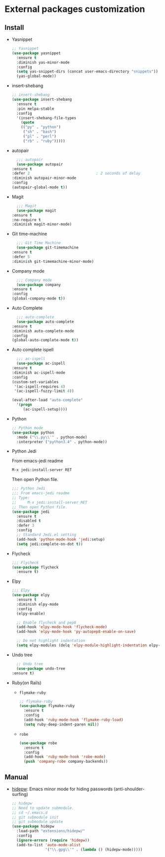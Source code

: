 * External packages customization

** Install
   - Yasnippet
     #+BEGIN_SRC emacs-lisp
       ;; Yasnippet
       (use-package yasnippet
         :ensure t
         :diminish yas-minor-mode
         :config
         (setq yas-snippet-dirs (concat user-emacs-directory "snippets"))
         (yas-global-mode))
     #+END_SRC

   - insert-shebang
     #+BEGIN_SRC emacs-lisp
       ;; insert-shebang
       (use-package insert-shebang
         :ensure t
         :pin melpa-stable
         :config
         '(insert-shebang-file-types
           (quote
           (("py" . "python")
            ("sh" . "bash")
            ("pl" . "perl")
            ("rb" . "ruby")))))
     #+END_SRC

   - autopair
     #+BEGIN_SRC emacs-lisp
       ;;; autopair
       (use-package autopair
	 :ensure t
	 :defer 2                              ; 2 seconds of delay
	 :diminish autopair-minor-mode
	 :config
	 (autopair-global-mode t))
     #+END_SRC

   - Magit
     #+BEGIN_SRC emacs-lisp
       ;;; Magit
       (use-package magit
	 :ensure t
	 :no-require t
	 :diminish magit-minor-mode)
     #+END_SRC

   - Git time-machine
     #+BEGIN_SRC emacs-lisp
       ;;; Git Time Machine
       (use-package git-timemachine
	 :ensure t
	 :defer 5
	 :diminish git-timemachine-minor-mode)
     #+END_SRC

   - Company mode
     #+BEGIN_SRC emacs-lisp
       ;;; Company mode
       (use-package company
	 :ensure t
	 :config
	 (global-company-mode t))
     #+END_SRC

   - Auto Complete
     #+BEGIN_SRC emacs-lisp
       ;;; auto-complete
       (use-package auto-complete
	 :ensure t
	 :diminish auto-complete-mode
	 :config
	 (global-auto-complete-mode t))
     #+END_SRC

   - Auto complete ispell
     #+BEGIN_SRC emacs-lisp
       ;;; ac-ispell
       (use-package ac-ispell
	 :ensure t
	 :diminish ac-ispell-mode
	 :config
	 (custom-set-variables
	  '(ac-ispell-requires 4)
	  '(ac-ispell-fuzzy-limit 4))

	 (eval-after-load "auto-complete"
	   '(progn
	      (ac-ispell-setup))))
     #+END_SRC

   - Python
     #+BEGIN_SRC emacs-lisp
       ;; Python mode
       (use-package python
         :mode ("\\.py\\'" . python-mode)
         :interpreter ("python3.4" . python-mode))
     #+END_SRC

   - Python Jedi

     From emacs-jedi readme
     #+BEGIN_SRC sh
       M-x jedi:install-server RET
     #+END_SRC

     Then open Python file.
     #+BEGIN_SRC emacs-lisp
       ;;; Python Jedi
       ;;; From emacs-jedi readme
       ;; Type:
       ;;     M-x jedi:install-server RET
       ;; Then open Python file.
       (use-package jedi
         :ensure t
         :disabled t
         :defer 3
         :config
         ;; Standard Jedi.el setting
         (add-hook 'python-mode-hook 'jedi:setup)
         (setq jedi:complete-on-dot t))
     #+END_SRC

   - Flycheck
     #+BEGIN_SRC emacs-lisp
       ;;; Flycheck
       (use-package flycheck
         :ensure t)
     #+END_SRC

   - Elpy
     #+BEGIN_SRC emacs-lisp
       ;;; Elpy
       (use-package elpy
         :ensure t
         :diminish elpy-mode
         :config
         (elpy-enable)

         ;; Enable flycheck and pep8
         (add-hook 'elpy-mode-hook 'flycheck-mode)
         (add-hook 'elpy-mode-hook 'py-autopep8-enable-on-save)

         ;; Do not highlight indentation
         (setq elpy-modules (delq 'elpy-module-highlight-indentation elpy-modules)))
     #+END_SRC

   - Undo tree
     #+BEGIN_SRC emacs-lisp
       ;; Undo tree
       (use-package undo-tree
	 :ensure t)
     #+END_SRC

   - Ruby(on Rails)
     - =flymake-ruby=
       #+BEGIN_SRC emacs-lisp
         ;; flymake-ruby
         (use-package flymake-ruby
           :ensure t
           :config
           (add-hook 'ruby-mode-hook 'flymake-ruby-load)
           (setq ruby-deep-indent-paren nil))
       #+END_SRC

     - =robe=
       #+BEGIN_SRC emacs-lisp
         (use-package robe
           :ensure t
           :config
           (add-hook 'ruby-mode-hook 'robe-mode)
           (push 'company-robe company-backends))
       #+END_SRC

** Manual
   - [[https://github.com/jekor/hidepw][hidepw]]: Emacs minor mode for hiding passwords (anti-shoulder-surfing)
     #+BEGIN_SRC emacs-lisp
       ;; hidepw
       ;; Need to update submodule.
       ;; cd ~/.emacs.d
       ;; git submodule init
       ;; git submodule update
       (use-package hidepw
         :load-path "extensions/hidepw/"
         :config
         (ignore-errors (require 'hidepw))
         (add-to-list 'auto-mode-alist
                      '("\\.gpg\\'" . (lambda () (hidepw-mode)))))
     #+END_SRC
